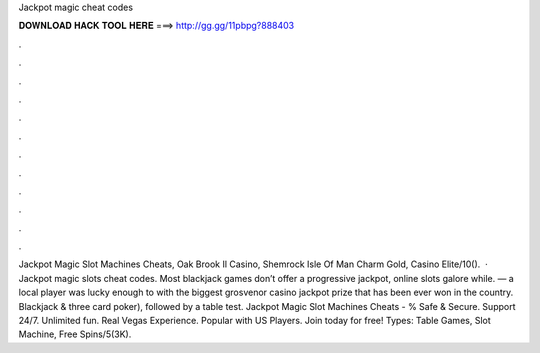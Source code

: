 Jackpot magic cheat codes

𝐃𝐎𝐖𝐍𝐋𝐎𝐀𝐃 𝐇𝐀𝐂𝐊 𝐓𝐎𝐎𝐋 𝐇𝐄𝐑𝐄 ===> http://gg.gg/11pbpg?888403

.

.

.

.

.

.

.

.

.

.

.

.

Jackpot Magic Slot Machines Cheats, Oak Brook Il Casino, Shemrock Isle Of Man Charm Gold, Casino Elite/10().  · Jackpot magic slots cheat codes. Most blackjack games don’t offer a progressive jackpot, online slots galore while. — a local player was lucky enough to with the biggest grosvenor casino jackpot prize that has been ever won in the country. Blackjack & three card poker), followed by a table test. Jackpot Magic Slot Machines Cheats - % Safe & Secure. Support 24/7. Unlimited fun. Real Vegas Experience. Popular with US Players. Join today for free! Types: Table Games, Slot Machine, Free Spins/5(3K).